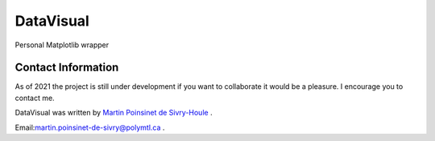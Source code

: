 DataVisual
==========


|python|
|PyPi|

Personal Matplotlib wrapper



Contact Information
*******************

As of 2021 the project is still under development if you want to collaborate it would be a pleasure. I encourage you to contact me.

DataVisual was written by `Martin Poinsinet de Sivry-Houle <https://github.com/MartinPdS>`_  .

Email:`martin.poinsinet-de-sivry@polymtl.ca <mailto:martin.poinsinet-de-sivry@polymtl.ca?subject=PyMieSim>`_ .


.. |python| image:: https://img.shields.io/badge/Made%20with-Python-1f425f.svg
   :target: https://www.python.org/

.. |PyPi| image:: https://badge.fury.io/py/DataVisual.svg
   :target: https://pypi.org/project/DataVisual/
